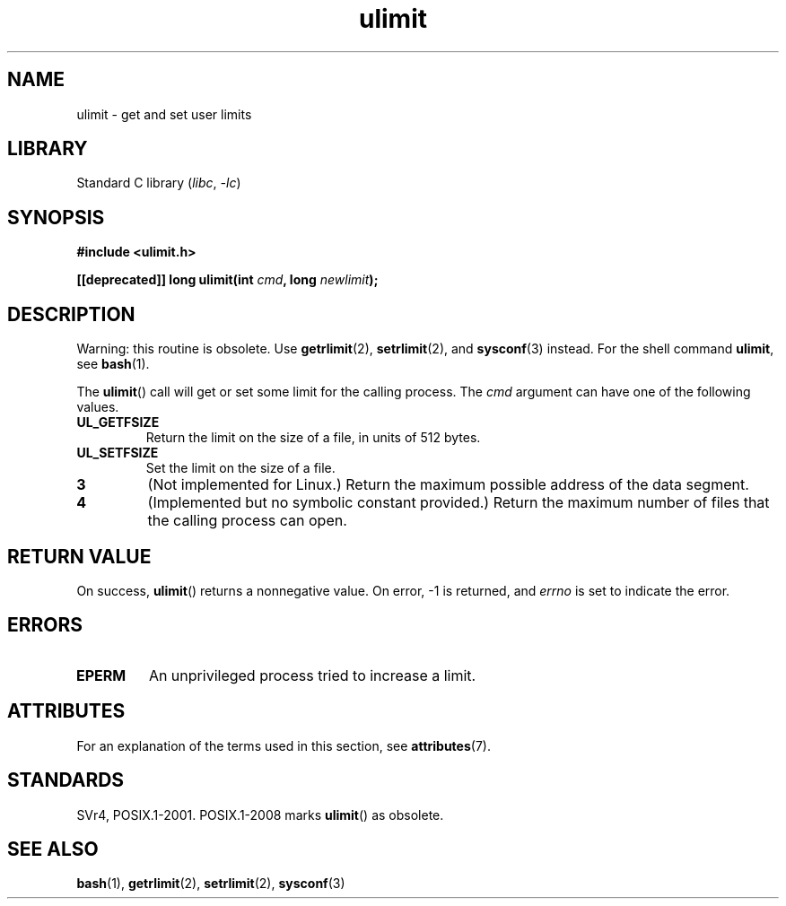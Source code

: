'\" t
.\" Copyright (C) 1996 Andries Brouwer (aeb@cwi.nl)
.\"
.\" SPDX-License-Identifier: Linux-man-pages-copyleft
.\"
.\" Moved to man3, aeb, 980612
.\"
.TH ulimit 3 (date) "Linux man-pages (unreleased)"
.SH NAME
ulimit \- get and set user limits
.SH LIBRARY
Standard C library
.RI ( libc ", " \-lc )
.SH SYNOPSIS
.nf
.B #include <ulimit.h>
.PP
.BI "[[deprecated]] long ulimit(int " cmd ", long " newlimit );
.fi
.SH DESCRIPTION
Warning: this routine is obsolete.
Use
.BR getrlimit (2),
.BR setrlimit (2),
and
.BR sysconf (3)
instead.
For the shell command
.BR ulimit ,
see
.BR bash (1).
.PP
The
.BR ulimit ()
call will get or set some limit for the calling process.
The
.I cmd
argument can have one of the following values.
.TP
.B UL_GETFSIZE
Return the limit on the size of a file, in units of 512 bytes.
.TP
.B UL_SETFSIZE
Set the limit on the size of a file.
.TP
.B 3
(Not implemented for Linux.)
Return the maximum possible address of the data segment.
.TP
.B 4
(Implemented but no symbolic constant provided.)
Return the maximum number of files that the calling process can open.
.SH RETURN VALUE
On success,
.BR ulimit ()
returns a nonnegative value.
On error, \-1 is returned, and
.I errno
is set to indicate the error.
.SH ERRORS
.TP
.B EPERM
An unprivileged process tried to increase a limit.
.SH ATTRIBUTES
For an explanation of the terms used in this section, see
.BR attributes (7).
.ad l
.nh
.TS
allbox;
lbx lb lb
l l l.
Interface	Attribute	Value
T{
.BR ulimit ()
T}	Thread safety	MT-Safe
.TE
.hy
.ad
.sp 1
.SH STANDARDS
SVr4, POSIX.1-2001.
POSIX.1-2008 marks
.BR ulimit ()
as obsolete.
.SH SEE ALSO
.BR bash (1),
.BR getrlimit (2),
.BR setrlimit (2),
.BR sysconf (3)
